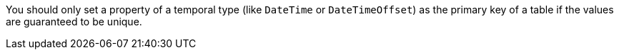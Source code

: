 You should only set a property of a temporal type (like `DateTime` or `DateTimeOffset`) as the primary key of a table if the values are guaranteed to be unique.